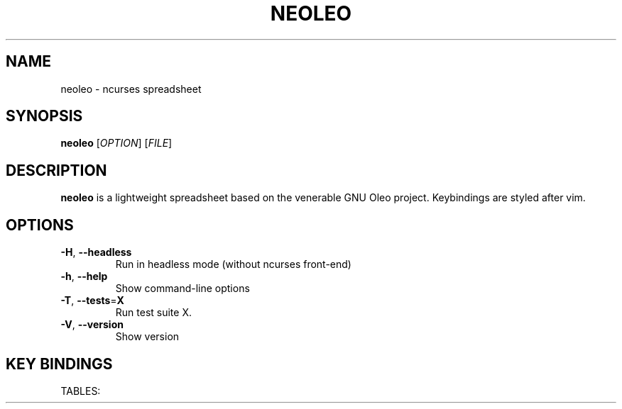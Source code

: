 .TH NEOLEO 1
.SH NAME
neoleo \- ncurses spreadsheet
.SH SYNOPSIS
.B neoleo
[\fIOPTION\fR]
[\fIFILE\fR]
.SH DESCRIPTION
.B neoleo
is a lightweight spreadsheet based on the venerable GNU Oleo project. Keybindings are styled after vim.
.SH OPTIONS
.TP
.BR \-H ", " \-\-headless
Run in headless mode (without ncurses front-end)
.TP
.BR \-h ", " \-\-help
Show command\-line options
.TP
.BR \-T ", " \-\-tests =\fBX\fR
Run test suite X.
.TP
.BR \-V ", " \-\-version
Show version



.SH KEY BINDINGS
TABLES:

.ie c \[shc] \
.  ds softhyphen \[shc]
.el \
.  ds softhyphen \(hy
.na
.TS
tab (@);
l l.
Key@Meaning
_
\[eq]@Edit a cell
r@Perform row command
C-c@copy cell formula to clipboard
C-l@set cell alignment left
C-q@quit
C-r@set cell alignment right
C-s@save document
C-v@paste cell formula from clipboard
.TE
.ad

